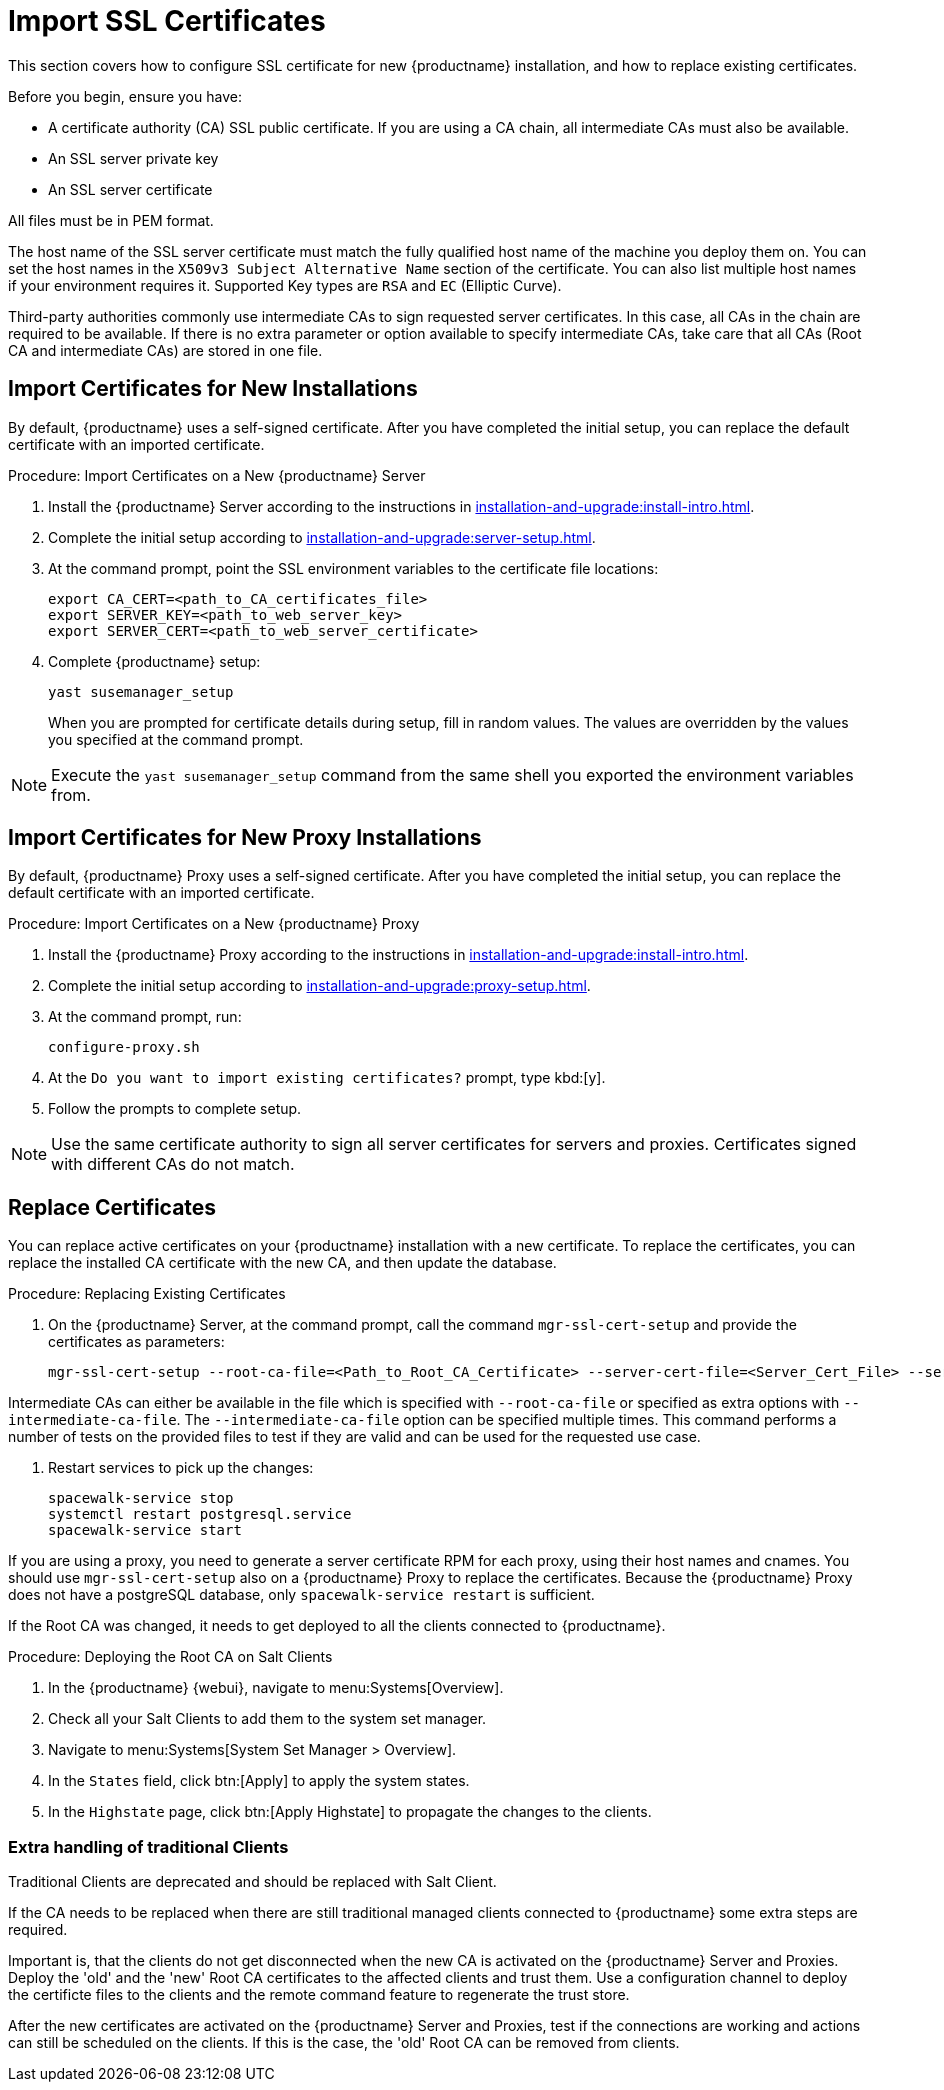 [[ssl-certs-import]]
= Import SSL Certificates

//By default, {productname} uses a self-signed certificate.
//For additional security, you can import a custom certificate, signed by a third party certificate authority (CA).

This section covers how to configure SSL certificate for new {productname} installation, and how to replace existing certificates.

Before you begin, ensure you have:

* A certificate authority (CA) SSL public certificate.
  If you are using a CA chain, all intermediate CAs must also be available.
* An SSL server private key
* An SSL server certificate

All files must be in PEM format.

The host name of the SSL server certificate must match the fully qualified host name of the machine you deploy them on.
You can set the host names in the [literal]``X509v3 Subject Alternative Name`` section of the certificate.
You can also list multiple host names if your environment requires it.
Supported Key types are [literal]``RSA`` and [literal]``EC`` (Elliptic Curve).

Third-party authorities commonly use intermediate CAs to sign requested server certificates.
In this case, all CAs in the chain are required to be available.
If there is no extra parameter or option available to specify intermediate CAs, take care that all CAs (Root CA and intermediate CAs) are stored in one file.



== Import Certificates for New Installations

By default, {productname} uses a self-signed certificate.
After you have completed the initial setup, you can replace the default certificate with an imported certificate.



.Procedure: Import Certificates on a New {productname} Server

. Install the {productname} Server according to the instructions in xref:installation-and-upgrade:install-intro.adoc[].
. Complete the initial setup according to xref:installation-and-upgrade:server-setup.adoc[].
. At the command prompt, point the SSL environment variables to the certificate file locations:
+
----
export CA_CERT=<path_to_CA_certificates_file>
export SERVER_KEY=<path_to_web_server_key>
export SERVER_CERT=<path_to_web_server_certificate>
----
. Complete {productname} setup:
+
----
yast susemanager_setup
----
+
When you are prompted for certificate details during setup, fill in random values.
The values are overridden by the values you specified at the command prompt.

[NOTE]
====
Execute the [command]``yast susemanager_setup`` command from the same shell you exported the environment variables from.
====



== Import Certificates for New Proxy Installations

By default, {productname} Proxy uses a self-signed certificate.
After you have completed the initial setup, you can replace the default certificate with an imported certificate.




.Procedure: Import Certificates on a New {productname} Proxy

. Install the {productname} Proxy according to the instructions in xref:installation-and-upgrade:install-intro.adoc[].
. Complete the initial setup according to xref:installation-and-upgrade:proxy-setup.adoc[].
. At the command prompt, run:
+
----
configure-proxy.sh
----
. At the ``Do you want to import existing certificates?`` prompt, type kbd:[y].
. Follow the prompts to complete setup.


[NOTE]
====
Use the same certificate authority to sign all server certificates for servers and proxies.
Certificates signed with different CAs do not match.
====



== Replace Certificates

You can replace active certificates on your {productname} installation with a new certificate.
To replace the certificates, you can replace the installed CA certificate with the new CA, and then update the database.



.Procedure: Replacing Existing Certificates

. On the {productname} Server, at the command prompt, call the command `mgr-ssl-cert-setup` and provide the certificates as parameters:
+
----
mgr-ssl-cert-setup --root-ca-file=<Path_to_Root_CA_Certificate> --server-cert-file=<Server_Cert_File> --server-key-file=<Server_Key_File>
----


Intermediate CAs can either be available in the file which is specified with `--root-ca-file` or specified as extra options with `--intermediate-ca-file`.
The `--intermediate-ca-file` option can be specified multiple times.
This command performs a number of tests on the provided files to test if they are valid and can be used for the requested use case.

. Restart services to pick up the changes:
+
----
spacewalk-service stop
systemctl restart postgresql.service
spacewalk-service start
----

If you are using a proxy, you need to generate a server certificate RPM for each proxy, using their host names and cnames.
You should use [command]``mgr-ssl-cert-setup`` also on a {productname} Proxy to replace the certificates.
Because the {productname} Proxy does not have a postgreSQL database, only [command]``spacewalk-service restart`` is sufficient.

If the Root CA was changed, it needs to get deployed to all the clients connected to {productname}.



.Procedure: Deploying the Root CA on Salt Clients

. In the {productname} {webui}, navigate to menu:Systems[Overview].
. Check all your Salt Clients to add them to the system set manager.
. Navigate to menu:Systems[System Set Manager > Overview].
. In the [guimenu]``States`` field, click btn:[Apply] to apply the system states.
. In the [guimenu]``Highstate`` page, click btn:[Apply Highstate] to propagate the changes to the clients.



=== Extra handling of traditional Clients

Traditional Clients are deprecated and should be replaced with Salt Client.

If the CA needs to be replaced when there are still traditional managed clients connected to {productname} some extra steps are required.

Important is, that the clients do not get disconnected when the new CA is activated on the {productname} Server and Proxies.
Deploy the 'old' and the 'new' Root CA certificates to the affected clients and trust them.
Use a configuration channel to deploy the certificte files to the clients and the remote command feature to regenerate the trust store.

After the new certificates are activated on the {productname} Server and Proxies, test if the connections are working and actions can still be scheduled on the clients.
If this is the case, the 'old' Root CA can be removed from clients.

